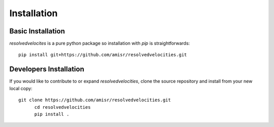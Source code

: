 Installation
============

Basic Installation
------------------
`resolvedvelocites` is a pure python package so installation with `pip` is straightforwards::

  pip install git+https://github.com/amisr/resolvedvelocities.git

Developers Installation
-----------------------

If you would like to contribute to or expand `resolvedvelocities`, clone the source repository and install from your new local copy::

  git clone https://github.com/amisr/resolvedvelocities.git
	cd resolvedvelocities
	pip install .
